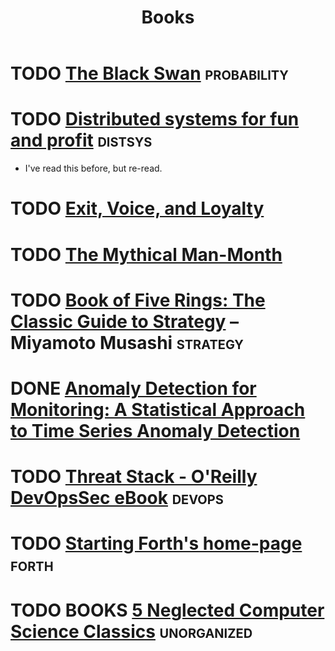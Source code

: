 #+TITLE: Books

* TODO [[https://en.wikipedia.org/wiki/The_Black_Swan_(Taleb_book)][The Black Swan]]                                           :probability:
* TODO [[http://book.mixu.net/distsys/][Distributed systems for fun and profit]]                       :distsys:
  - I've read this before, but re-read.
* TODO [[https://en.wikipedia.org/wiki/Exit,_Voice,_and_Loyalty][Exit, Voice, and Loyalty]]
* TODO [[https://en.wikipedia.org/wiki/The_Mythical_Man-Month][The Mythical Man-Month]]
* TODO [[https://en.wikipedia.org/wiki/The_Book_of_Five_Rings][Book of Five Rings: The Classic Guide to Strategy]] -- Miyamoto Musashi :strategy:
* DONE [[./anomaly-detection-for-monitoring.org][Anomaly Detection for Monitoring: A Statistical Approach to Time Series Anomaly Detection]] 
  CLOSED: [2016-03-16 Wed 13:24]



* TODO [[http://get.threatstack.com/oreilly-devopssec-ebook][Threat Stack - O'Reilly DevOpsSec eBook]]                       :devops:
* TODO [[http://home.iae.nl/users/mhx/sf.html][Starting Forth's home-page]]                                     :forth:
* TODO BOOKS [[https://medium.com/@kwindla/five-neglected-computer-science-classics-e0aefd24bf8e#.cxw4ywchw][5 Neglected Computer Science Classics]]              :unorganized:
